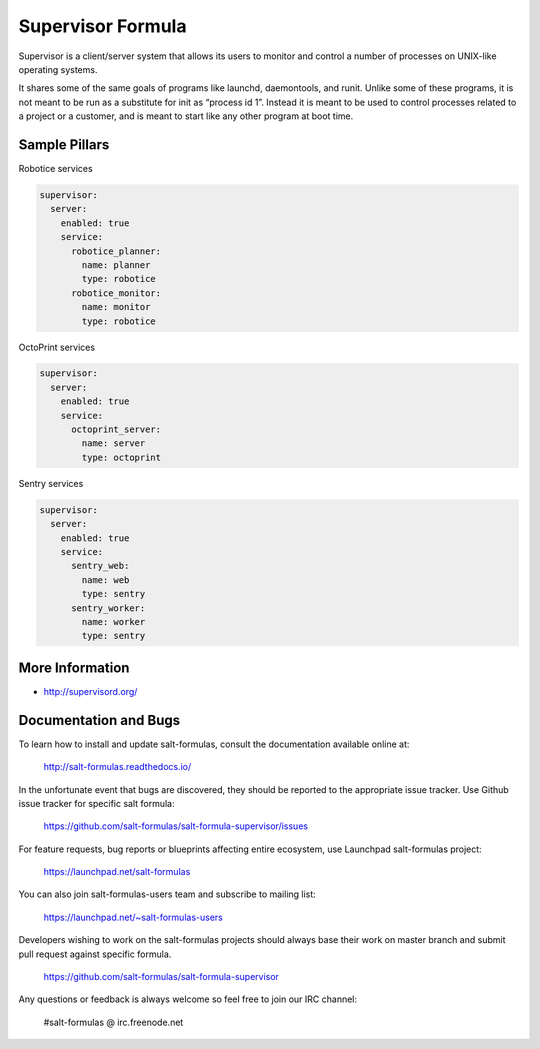 
==================
Supervisor Formula
==================

Supervisor is a client/server system that allows its users to monitor and control a number of processes on UNIX-like operating systems.

It shares some of the same goals of programs like launchd, daemontools, and runit. Unlike some of these programs, it is not meant to be run as a substitute for init as “process id 1”. Instead it is meant to be used to control processes related to a project or a customer, and is meant to start like any other program at boot time.

Sample Pillars
==============

Robotice services

.. code-block:: yaml

    supervisor:
      server:
        enabled: true
        service:
          robotice_planner:
            name: planner
            type: robotice
          robotice_monitor:
            name: monitor
            type: robotice

OctoPrint services

.. code-block:: yaml

    supervisor:
      server:
        enabled: true
        service:
          octoprint_server:
            name: server
            type: octoprint

Sentry services

.. code-block:: yaml

    supervisor:
      server:
        enabled: true
        service:
          sentry_web:
            name: web
            type: sentry
          sentry_worker:
            name: worker
            type: sentry

More Information
================

* http://supervisord.org/

Documentation and Bugs
======================

To learn how to install and update salt-formulas, consult the documentation
available online at:

    http://salt-formulas.readthedocs.io/

In the unfortunate event that bugs are discovered, they should be reported to
the appropriate issue tracker. Use Github issue tracker for specific salt
formula:

    https://github.com/salt-formulas/salt-formula-supervisor/issues

For feature requests, bug reports or blueprints affecting entire ecosystem,
use Launchpad salt-formulas project:

    https://launchpad.net/salt-formulas

You can also join salt-formulas-users team and subscribe to mailing list:

    https://launchpad.net/~salt-formulas-users

Developers wishing to work on the salt-formulas projects should always base
their work on master branch and submit pull request against specific formula.

    https://github.com/salt-formulas/salt-formula-supervisor

Any questions or feedback is always welcome so feel free to join our IRC
channel:

    #salt-formulas @ irc.freenode.net
